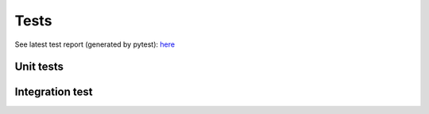 Tests
====================================================

See latest test report (generated by pytest): `here <../_static/pytest_report.html>`_

Unit tests
-----------








Integration test
-------------------
